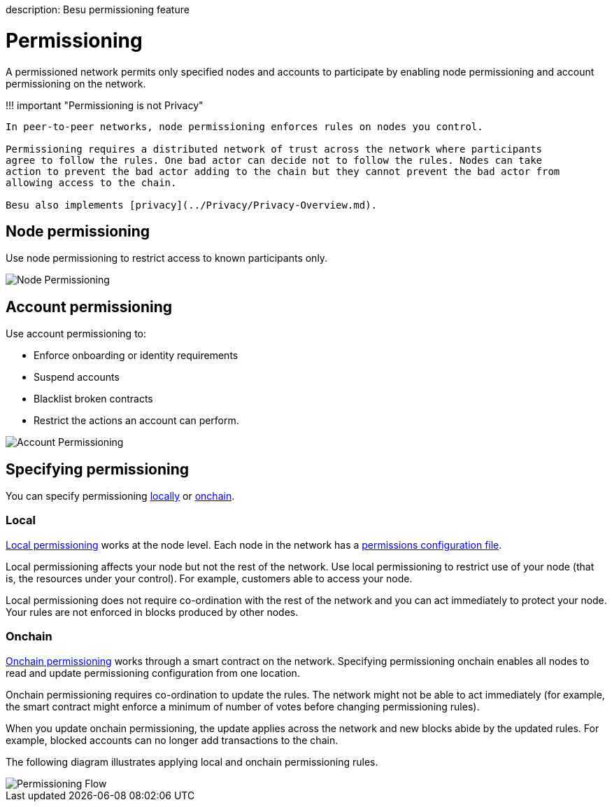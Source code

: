 :doctype: book

description: Besu permissioning feature
// - END of page meta data

= Permissioning

A permissioned network permits only specified nodes and accounts to participate by enabling node permissioning and account permissioning on the network.

!!!
important "Permissioning is not Privacy"

....
In peer-to-peer networks, node permissioning enforces rules on nodes you control.

Permissioning requires a distributed network of trust across the network where participants
agree to follow the rules. One bad actor can decide not to follow the rules. Nodes can take
action to prevent the bad actor adding to the chain but they cannot prevent the bad actor from
allowing access to the chain.

Besu also implements [privacy](../Privacy/Privacy-Overview.md).
....

== Node permissioning

Use node permissioning to restrict access to known participants only.

image::../../images/node-permissioning-bad-actor.png[Node Permissioning]

== Account permissioning

Use account permissioning to:

* Enforce onboarding or identity requirements
* Suspend accounts
* Blacklist broken contracts
* Restrict the actions an account can perform.

image::../../images/account-permissioning.png[Account Permissioning]

== Specifying permissioning

You can specify permissioning <<local,locally>> or <<onchain,onchain>>.

=== Local

xref:../../HowTo/Limit-Access/Local-Permissioning.adoc[Local permissioning] works at the node level.
Each node in the network has a <<permissions-configuration-file,permissions configuration file>>.

Local permissioning affects your node but not the rest of the network.
Use local permissioning to restrict use of your node (that is, the resources under your control).
For example, customers able to access your node.

Local permissioning does not require co-ordination with the rest of the network and you can act immediately to protect your node.
Your rules are not enforced in blocks produced by other nodes.

=== Onchain

xref:Onchain-Permissioning.adoc[Onchain permissioning] works through a smart contract on the network.
Specifying permissioning onchain enables all nodes to read and update permissioning configuration from one location.

Onchain permissioning requires co-ordination to update the rules.
The network might not be able to act immediately (for example, the smart contract might enforce a minimum of number of votes before changing permissioning rules).

When you update onchain permissioning, the update applies across the network and new blocks abide by the updated rules.
For example, blocked accounts can no longer add transactions to the chain.

The following diagram illustrates applying local and onchain permissioning rules.

image::../../images/PermissioningFlow.png[Permissioning Flow]
